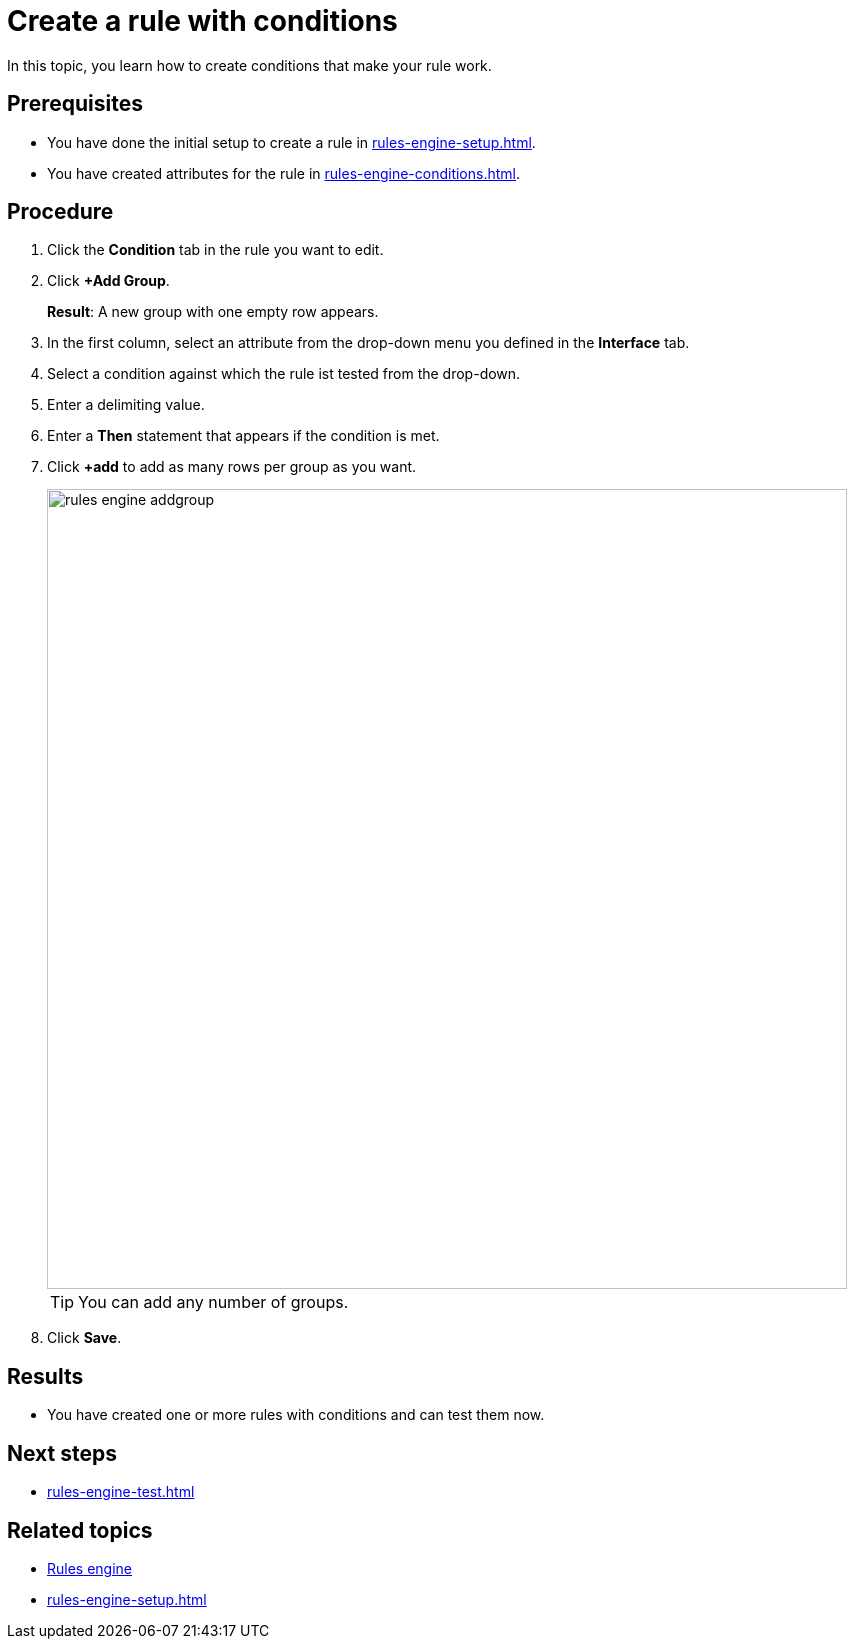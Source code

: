 = Create a rule with conditions

In this topic, you learn how to create conditions that make your rule work.

== Prerequisites
* You have done the initial setup to create a rule in xref:rules-engine-setup.adoc[].
* You have created attributes for the rule in xref:rules-engine-conditions.adoc[].

== Procedure
. Click the *Condition* tab in the rule you want to edit.
. Click *+Add Group*.
+
*Result*: A new group with one empty row appears.
+
. In the first column, select an attribute from the drop-down menu you defined in the *Interface* tab.
. Select a condition against which the rule ist tested from the drop-down.
. Enter a delimiting value.
. Enter a *Then* statement that appears if the condition is met.
. Click *+add* to add as many rows per group as you want.
+
image::rules-engine-addgroup.png[,800]
+
TIP: You can add any number of groups.
+
. Click *Save*.

== Results
* You have created one or more rules with conditions and can test them now.

== Next steps
* xref:rules-engine-test.adoc[]

== Related topics
* xref:rules-engine.adoc[Rules engine]
* xref:rules-engine-setup.adoc[]
